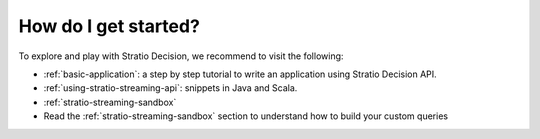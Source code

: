 How do I get started?
*********************

To explore and play with Stratio Decision, we recommend to visit the
following:

-  :ref:`basic-application`: a step by step tutorial to write an application using Stratio Decision API.

-  :ref:`using-stratio-streaming-api`: snippets in Java and Scala.

-  :ref:`stratio-streaming-sandbox`

-  Read the :ref:`stratio-streaming-sandbox` section to understand how to build your custom queries



